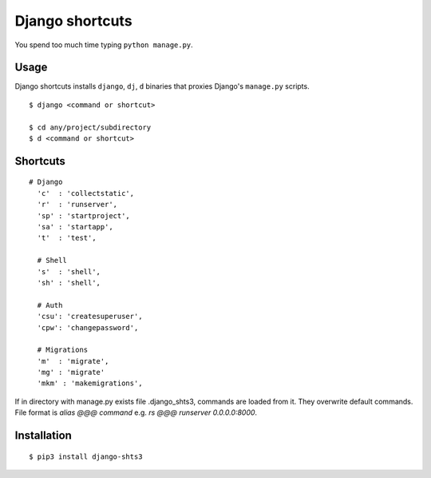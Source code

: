 Django shortcuts
================

You spend too much time typing ``python manage.py``.

Usage
-----

Django shortcuts installs ``django``, ``dj``, ``d`` binaries that proxies
Django's ``manage.py``  scripts.

::

    $ django <command or shortcut>

    $ cd any/project/subdirectory
    $ d <command or shortcut>


Shortcuts
---------

::

  # Django
    'c'  : 'collectstatic',
    'r'  : 'runserver',
    'sp' : 'startproject',
    'sa' : 'startapp',
    't'  : 'test',

    # Shell
    's'  : 'shell',
    'sh' : 'shell',

    # Auth
    'csu': 'createsuperuser',
    'cpw': 'changepassword',

    # Migrations
    'm'  : 'migrate',
    'mg' : 'migrate'
    'mkm' : 'makemigrations',

If in directory with manage.py exists file .django_shts3, commands are loaded from it. They overwrite default commands. File format is `alias @@@ command` e.g. `rs @@@ runserver 0.0.0.0:8000`.

Installation
------------

::

    $ pip3 install django-shts3


